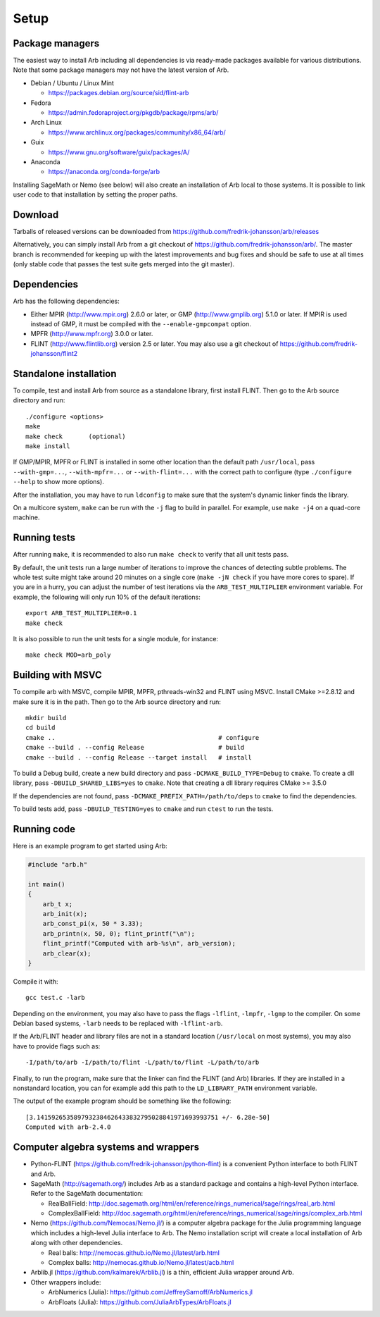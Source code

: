 .. _setup:

Setup
===============================================================================

Package managers
-------------------------------------------------------------------------------

The easiest way to install Arb including all dependencies is via ready-made
packages available for various distributions.
Note that some package managers may not have the latest version of Arb.

* Debian / Ubuntu / Linux Mint

  - https://packages.debian.org/source/sid/flint-arb

* Fedora

  - https://admin.fedoraproject.org/pkgdb/package/rpms/arb/

* Arch Linux

  - https://www.archlinux.org/packages/community/x86_64/arb/

* Guix

  - https://www.gnu.org/software/guix/packages/A/

* Anaconda

  - https://anaconda.org/conda-forge/arb

Installing SageMath or Nemo (see below) will also create an installation
of Arb local to those systems. It is possible to link user code to
that installation by setting the proper paths.

Download
-------------------------------------------------------------------------------

Tarballs of released versions can be downloaded from https://github.com/fredrik-johansson/arb/releases

Alternatively, you can simply install Arb from a git checkout of https://github.com/fredrik-johansson/arb/.
The master branch is recommended for keeping up with the latest improvements and bug fixes
and should be safe to use at all times (only stable code that passes the test suite
gets merged into the git master).

Dependencies
-------------------------------------------------------------------------------

Arb has the following dependencies:

* Either MPIR (http://www.mpir.org) 2.6.0 or later, or GMP (http://www.gmplib.org) 5.1.0 or later.
  If MPIR is used instead of GMP, it must be compiled with the ``--enable-gmpcompat`` option.
* MPFR (http://www.mpfr.org) 3.0.0 or later.
* FLINT (http://www.flintlib.org) version 2.5 or later. You may also
  use a git checkout of https://github.com/fredrik-johansson/flint2


Standalone installation
-------------------------------------------------------------------------------

To compile, test and install Arb from source as a standalone library,
first install FLINT. Then go to the Arb source directory and run::

    ./configure <options>
    make
    make check       (optional)
    make install

If GMP/MPIR, MPFR or FLINT is installed in some other location than
the default path ``/usr/local``, pass
``--with-gmp=...``, ``--with-mpfr=...`` or ``--with-flint=...`` with
the correct path to configure (type ``./configure --help`` to show
more options).

After the installation, you may have to run ``ldconfig``
to make sure that the system's dynamic linker finds the library.

On a multicore system, ``make`` can be run with the ``-j`` flag to build
in parallel. For example, use ``make -j4`` on a quad-core machine.

Running tests
-------------------------------------------------------------------------------

After running ``make``, it is recommended to also run ``make check``
to verify that all unit tests pass.

By default, the unit tests run a large number of iterations to improve
the chances of detecting subtle problems.
The whole test suite might take around 20 minutes on a single core
(``make -jN check`` if you have more cores to spare).
If you are in a hurry, you can adjust the number of test iterations via
the ``ARB_TEST_MULTIPLIER`` environment variable. For example, the following
will only run 10% of the default iterations::

    export ARB_TEST_MULTIPLIER=0.1
    make check

It is also possible to run the unit tests for a single module, for instance::

    make check MOD=arb_poly

Building with MSVC
-------------------------------------------------------------------------------

To compile arb with MSVC, compile MPIR, MPFR, pthreads-win32 and FLINT using
MSVC. Install CMake >=2.8.12 and make sure it is in the path. Then go to the Arb
source directory and run::

    mkdir build
    cd build
    cmake ..                                            # configure
    cmake --build . --config Release                    # build
    cmake --build . --config Release --target install   # install

To build a Debug build, create a new build directory and pass
``-DCMAKE_BUILD_TYPE=Debug`` to ``cmake``. To create a dll library, pass
``-DBUILD_SHARED_LIBS=yes`` to ``cmake``. Note that creating a dll library
requires CMake >= 3.5.0

If the dependencies are not found, pass ``-DCMAKE_PREFIX_PATH=/path/to/deps``
to ``cmake`` to find the dependencies.

To build tests add, pass ``-DBUILD_TESTING=yes`` to ``cmake`` and run ``ctest``
to run the tests.

Running code
-------------------------------------------------------------------------------

Here is an example program to get started using Arb:

.. code-block:: c

    #include "arb.h"

    int main()
    {
        arb_t x;
        arb_init(x);
        arb_const_pi(x, 50 * 3.33);
        arb_printn(x, 50, 0); flint_printf("\n");
        flint_printf("Computed with arb-%s\n", arb_version);
        arb_clear(x);
    }

Compile it with::

    gcc test.c -larb

Depending on the environment, you may also have to pass
the flags ``-lflint``, ``-lmpfr``, ``-lgmp`` to the compiler.
On some Debian based systems, ``-larb`` needs to be replaced
with ``-lflint-arb``.

If the Arb/FLINT header and library files are not in a standard location
(``/usr/local`` on most systems), you may also have to provide flags such as::

    -I/path/to/arb -I/path/to/flint -L/path/to/flint -L/path/to/arb

Finally, to run the program, make sure that the linker
can find the FLINT (and Arb) libraries. If they are installed in a
nonstandard location, you can for example add this path to the
``LD_LIBRARY_PATH`` environment variable.

The output of the example program should be something like the following::

    [3.1415926535897932384626433832795028841971693993751 +/- 6.28e-50]
    Computed with arb-2.4.0

Computer algebra systems and wrappers
-------------------------------------------------------------------------------

* Python-FLINT (https://github.com/fredrik-johansson/python-flint) is a
  convenient Python interface to both FLINT and Arb.

* SageMath (http://sagemath.org/) includes Arb as a standard package and
  contains a high-level Python interface. Refer to the SageMath documentation:

  * RealBallField: http://doc.sagemath.org/html/en/reference/rings_numerical/sage/rings/real_arb.html
  * ComplexBallField: http://doc.sagemath.org/html/en/reference/rings_numerical/sage/rings/complex_arb.html

* Nemo (https://github.com/Nemocas/Nemo.jl/) is a computer algebra package for the
  Julia programming language which includes a high-level Julia interface to Arb.
  The Nemo installation script will create a local installation of
  Arb along with other dependencies.

  * Real balls: http://nemocas.github.io/Nemo.jl/latest/arb.html
  * Complex balls: http://nemocas.github.io/Nemo.jl/latest/acb.html

* Arblib.jl (https://github.com/kalmarek/Arblib.jl) is a thin, efficient
  Julia wrapper around Arb.

* Other wrappers include:

  * ArbNumerics (Julia): https://github.com/JeffreySarnoff/ArbNumerics.jl
  * ArbFloats (Julia): https://github.com/JuliaArbTypes/ArbFloats.jl


